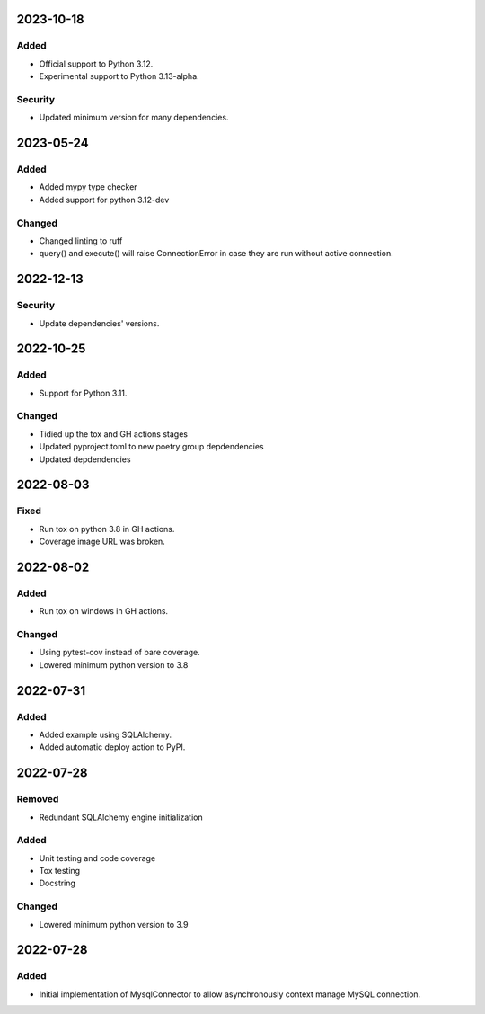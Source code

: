 
2023-10-18
==========

Added
-----

- Official support to Python 3.12.
- Experimental support to Python 3.13-alpha.

Security
--------

- Updated minimum version for many dependencies.

2023-05-24
==========

Added
-----

- Added mypy type checker

- Added support for python 3.12-dev

Changed
-------

- Changed linting to ruff

- query() and execute() will raise ConnectionError in case they are run without active connection.

2022-12-13
==========

Security
--------

- Update dependencies' versions.

2022-10-25
==========

Added
-----

- Support for Python 3.11.

Changed
-------

- Tidied up the tox and GH actions stages
- Updated pyproject.toml to new poetry group depdendencies
- Updated depdendencies

2022-08-03
==========

Fixed
-----

- Run tox on python 3.8 in GH actions.
- Coverage image URL was broken.

2022-08-02
==========

Added
-----

- Run tox on windows in GH actions.

Changed
-------

- Using pytest-cov instead of bare coverage.
- Lowered minimum python version to 3.8

2022-07-31
==========

Added
-----

- Added example using SQLAlchemy.
- Added automatic deploy action to PyPI.

2022-07-28
==========

Removed
-------

- Redundant SQLAlchemy engine initialization

Added
-----

- Unit testing and code coverage
- Tox testing
- Docstring

Changed
-------

- Lowered minimum python version to 3.9

2022-07-28
==========

Added
-----

- Initial implementation of MysqlConnector to allow asynchronously context manage MySQL connection.
